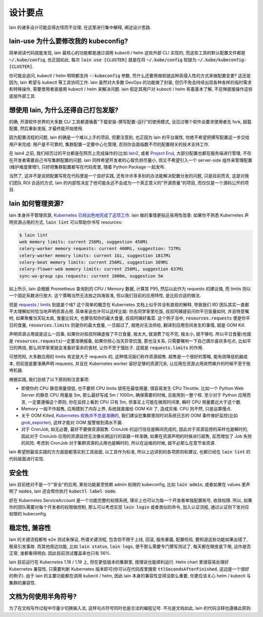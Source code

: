 设计要点
========

lain 的诸多设计可能显得古怪而不合理, 在这里进行集中解释, 阐述设计思路.

.. _lain-use-design:

lain-use 为什么要修改我的 kubeconfig?
-------------------------------------

简单阅读代码就能发现, lain 最核心的功能都是通过调用 kubectl / helm 这些外部 CLI 实现的, 而这些工具的默认配置文件都是 :code:`~/.kube/config`, 也正因如此, 每次 :code:`lain use [CLUSTER]` 就是在将 :code:`~/.kube/config` 软链为 :code:`~/.kube/kubeconfig-[CLUSTER]`.

你可能会追问, kubectl / helm 明明都支持 :code:`--kubeconfig` 参数, 凭什么还要用做软链这种高侵入性的方式来做配置变更? 这还是因为, lain 希望与 kubectl 等工具协同工作. lain 虽然对大多数 DevOps 的功能做了封装, 但仍不免会持续出现各种各样的临时需求和特殊操作, 需要使用者直接用 kubectl / helm 来解决问题. lain 假定其用户对 kubectl / helm 有着基本了解, 不忌惮直接操作这些底层外部工具.

.. _lain-config-design:

想使用 lain, 为什么还得自己打包发版?
------------------------------------

的确, 开源软件世界的大多数 CLI 工具都遵循着"下载安装-撰写配置-运行"的使用模式, 没见过哪个软件会要求使用者先 fork, 超载配置, 然后重新发版, 才最终能开始使用.

因为配置流程的问题, lain 的确是一个难以上手的项目, 但要注意到, 也正因为 lain 的平台属性, 你绝不希望把撰写配置这一步交给用户来完成: 用户是不可靠的, 集群配置一定要中心化管理, 否则你会面临数不尽的配置相关的技术支持工作.

在 lain4 之前, 我们经历过的平台都是在网页上完成操作的(比如 `lain2 <https://github.com/laincloud/lain>`_, 或者 `Project Eru <https://github.com/projecteru>`_), 大部分配置也都在服务端进行管理, 不存在开发者需要自己书写集群配置的问题. lain 同样希望开发者的心智负担尽量小, 但又不希望引入一个 server-side 组件来管理配置(维护难度骤增!), 只好把集群配置都写在代码库里, 随着 Python Package 一起发布.

当然了, 这并不是说把配置写死在代码里是一个良好实践, 还有许许多多别的办法能解决配置分发的问题, 只是目前而言, 这是对我们团队 ROI 合适的方式. lain 的内部性决定了他可能永远不会成为一个真正意义的"开源质量"的项目, 而仅仅是一个源码公开的项目.

.. _lain-resource-design:

lain 如何管理资源?
------------------

lain 本身并不管理资源, `Kubernetes 已经出色地完成了这项工作 <https://kubernetes.io/docs/concepts/configuration/manage-resources-containers/>`_. lain 做的事情更贴近易用性改善: 如果你不熟悉 Kubernetes 声明资源占用的方式, :code:`lain lint` 可以帮助你书写 resources:

.. code-block:: bash

    $ lain lint
    web memory limits: current 256Mi, suggestion 450Mi
    celery-worker memory requests: current 400Mi, suggestion: 727Mi
    celery-worker memory limits: current 1Gi, suggestion 1817Mi
    celery-beat memory limits: current 256Mi, suggestion 309Mi
    celery-flower-web memory limits: current 256Mi, suggestion 637Mi
    sync-wx-group cpu requests: current 1000m, suggestion 5m

如上所示, lain 会根据 Prometheus 查询到的 CPU / Memory 数据, 计算其 P95, 然后以此作为 requests 的建议值, 而 limits 则以一个固定系数进行放大. 这个策略当然无法放之四海皆准, 但以我们目前的应用特性, 是比较合适的做法.

但是 `requests / limits <https://kubernetes.io/docs/concepts/configuration/manage-resources-containers/#requests-and-limits>`_ 到底是个啥? 这个简单的概念在 Kubernetes 文档上似乎并没有直观的解释, 导致我们 RD 团队其实一直都不太理解如何恰当地声明资源占用. 简单来说也许可以这样比喻: 你去同学家里吃饭, 叔叔阿姨提前问你平日饭量如何, 并且特意嘱咐, 如果聚餐当天玩太疯, 食量比较大, 也要告知你的最大食量, 叔叔阿姨好备菜. 这个例子当中, :code:`resources.requests` 便是你平日的食量, :code:`resources.limits` 则是你的最大食量, 一旦超过了, 就绝对无法供给, 翻译到应用空间发生的事情, 就是 OOM Kill.

声明资源占用就是这么一回事, 如果你对叔叔阿姨虚报了平日食量, 报太大, 就浪费了吃不完, 报太小, 就不够吃. 所以平日食量(也就是 :code:`resources.requests`)一定要准确报备, 如果你担心当天异常饥饿, 那也没关系, 只需要嘱咐一下自己偶尔喜欢多吃点, 比如平日的两倍, 那么同学家里就会准备好富余的食材, 让你不至于饿肚子. 这就是 :code:`requests.limits` 的作用.

可想而知, 大多数应用的 limits 肯定是大于 requests 的, 这种情况我们称作资源超售. 超售是一个很好的策略, 能有效降低机器成本, 但前提是要准确声明 requests, 并且在 Kubernetes worker 留好足够的资源冗余, 让应用在资源占用突然飙升的时候不至于拖垮机器.

根据实践, 我们总结了以下原则和注意事项:

* 即便你的 CPU 静息用量很低, 也不要把 CPU limits 锁死在最低用量, 很容易发生 CPU Throttle. 比如一个 Python Web Server 的静息 CPU 用量是 5m, 那么最好写成 5m / 1000m, 确保需要的时候, 总能用到一整个核. 至少对于 Python 应用而言, 一定要遵循这个原则, 你在监控上看到 CPU 只有 5m, 但事实上可能在微观时间里, 瞬时 CPU 用量要远大于这个数.
* Memory 一般不作超售, 应用摸到了内存上界, 系统就直接给 OOM Kill 了, 造成灾难. CPU 则不然, 只是运算慢点.
* 关于 OOM Killed, `Kubernetes 视角并不总是准确的 <https://medium.com/back-market-engineering/a-story-of-kubernetes-celery-resource-and-a-rabbit-ec2ef9e37e9f>`_, 我们建议在集群里同时对系统日志的 OOM 事件做好监控(比如 `grok_exporter <https://github.com/fstab/grok_exporter>`_), 这样才能对 OOM 报警做到滴水不漏.
* 对于 CronJob, 如无必要, 最好不要做资源超售. CronJob 的运行往往是瞬间完成的, 因此对于资源监控的采样也是瞬时的, 因此对于 CronJob 应用的资源监控无法像长期运行的容器一样准确, 如果在资源声明的时候进行超售, 反而增加了 Job 失败的风险. 考虑到 CronJob 对于集群资源的占用也是瞬时的, 所以在运维的时候, 就不必那么在意节省资源.

lain 希望把最佳实践的方方面面都落实到工具层面, 以工具作为标准, 所以上边讲到的各项原则和建议, 也都已经在 :code:`lain lint` 的代码层面进行实现.

.. _lain-security-design:

安全性
------

lain 目前绝对不是一个"安全"的应用, 某些功能甚至依赖 admin 权限的 kubeconfig, 比如 :code:`lain admin`, 或者如果在 values 里声明了 :code:`nodes`, lain 还会帮你执行 :code:`kubectl label node`.

好在 Kubernetes ServiceAccount 是一个功能完整的权限系统, 理论上也可以为每一个开发者单独配置账号, 收敛权限. 所以, 如果你的团队需要对每个开发者的权限做控制, 那么可以考虑实现 :code:`lain login` 或者类似的命令, 加入认证流程, 通过认证则下发对应权限的 kubeconfig.

稳定性, 兼容性
--------------

lain 的关键流程都有 e2e 测试来保证, 所谓关键流程, 包含但不限于上线, 回滚, 服务暴露, 配置校验, 要知道这些功能如果出错了, 极易引发事故. 而其他周边功能, 比如 :code:`lain status`, :code:`lain logs`, 便不那么需要专门撰写测试了, 每天都在眼皮底下用, 运作是否正常, 谁都看得明白. 因此目前测试覆盖率也只有 56%.

lain 目前运行在 Kubernetes 1.18 / 1.19 上, 但在更低版本的集群里, 按理说也能顺利运行. Helm chart 里很容易处理好 Kubernetes 兼容性, 只需要判断 Kubernetes 版本即可(你可以在代码库里搜索 :code:`ttlSecondsAfterFinished`, 这边是一个很好的例子). 由于 lain 的主要功能都在调用 kubectl / helm, 因此 lain 本身的兼容性显得没那么重要, 你更应该关心 helm / kubectl 与集群的兼容性.

文档为何使用半角符号?
---------------------

为了在文档写作过程中尽量少切换输入法, 这样句点符号同时也是合法的编程记号. 不光是文档如此, lain 的代码注释也遵循此原则.
